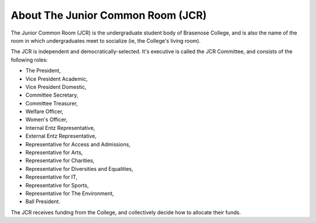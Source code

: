 .. The Brasenose Wiki documentation master file, created by
   sphinx-quickstart on Sat Mar 26 21:53:02 2022.
   You can adapt this file completely to your liking, but it should at least
   contain the root `toctree` directive.

About The Junior Common Room (JCR)
==============================================

The Junior Common Room (JCR) is the undergraduate student body of Brasenose College, and is also the name of the room in which undergraduates meet to socialize (ie, the College's living room).

The JCR is independent and democratically-selected. It's executive is called the JCR Committee, and consists of the following roles:

* The President,
* Vice President Academic,
* Vice President Domestic,
* Committee Secretary,
* Committee Treasurer,
* Welfare Officer,
* Women's Officer,
* Internal Entz Representative,
* External Entz Representative,
* Representative for Access and Admissions,
* Representative for Arts,
* Representative for Charities,
* Representative for Diversities and Equalities,
* Representative for IT,
* Representative for Sports,
* Representative for The Environment,
* Ball President.

The JCR receives funding from the College, and collectively decide how to allocate their funds.
